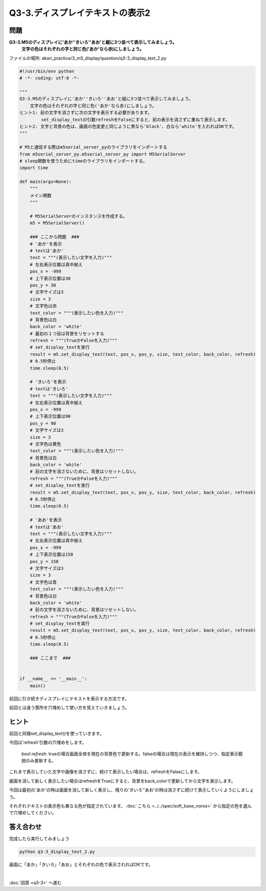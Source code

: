.. highlight:: python
    :linenothreshold: 10

****************************************
Q3-3.ディスプレイテキストの表示2
****************************************


問題
========

**Q3-3.M5のディスプレイに'あか''きいろ''あお'と縦に3つ並べて表示してみましょう。**
    **文字の色はそれぞれの字と同じ色('あか'なら赤)にしましょう。**

ファイルの場所: akari_practice/3_m5_display/question/q3-3_display_text_2.py

.. code-block:: python

    #!/usr/bin/env python
    # -*- coding: utf-8 -*-

    """
    Q3-3.M5のディスプレイに'あか''きいろ''あお'と縦に3つ並べて表示してみましょう。
        文字の色はそれぞれの字と同じ色('あか'なら赤)にしましょう。
    ヒント1: 前の文字を消さずに次の文字を表示する必要があります。
        　　 set_display_textの引数refreshをFalseにすると、前の表示を消さずに重ねて表示します。
    ヒント2: 文字と背景の色は、画面の色変更と同じように黒なら'black'、白なら'white'を入れればOKです。
    """

    # M5と通信する際はm5serial_server_pyのライブラリをインポートする
    from m5serial_server_py.m5serial_server_py import M5SerialServer
    # sleep関数を使うためにtimeのライブラリをインポートする。
    import time

    def main(args=None):
        """
        メイン関数
        """

        # M5SerialServerのインスタンスを作成する。
        m5 = M5SerialServer()

        ### ここから問題  ###
        # 'あか'を表示
        # textは'あか'
        text = """(表示したい文字を入力)"""
        # 左右表示位置は真中揃え
        pos_x = -999
        # 上下表示位置は30
        pos_y = 30
        # 文字サイズは3
        size = 3
        # 文字色は赤
        text_color = """(表示したい色を入力)"""
        # 背景色は白
        back_color = 'white'
        # 最初の１つ目は背景をリセットする
        refresh = """(TrueかFalseを入力)"""
        # set_display_textを実行
        result = m5.set_display_text(text, pos_x, pos_y, size, text_color, back_color, refresh)
        # 0.5秒停止
        time.sleep(0.5)

        # 'きいろ'を表示
        # textは'きいろ'
        text = """(表示したい文字を入力)"""
        # 左右表示位置は真中揃え
        pos_x = -999
        # 上下表示位置は90
        pos_y = 90
        # 文字サイズは3
        size = 3
        # 文字色は黄色
        text_color = """(表示したい色を入力)"""
        # 背景色は白
        back_color = 'white'
        # 前の文字を消さないために、背景はリセットしない。
        refresh = """(TrueかFalseを入力)"""
        # set_display_textを実行
        result = m5.set_display_text(text, pos_x, pos_y, size, text_color, back_color, refresh)
        # 0.5秒停止
        time.sleep(0.5)

        # 'あお'を表示
        # textは'あお'
        text = """(表示したい文字を入力)"""
        # 左右表示位置は真中揃え
        pos_x = -999
        # 上下表示位置は150
        pos_y = 150
        # 文字サイズは3
        size = 3
        # 文字色は青
        text_color = """(表示したい色を入力)"""
        # 背景色は白
        back_color = 'white'
        # 前の文字を消さないために、背景はリセットしない。
        refresh = """(TrueかFalseを入力)"""
        # set_display_textを実行
        result = m5.set_display_text(text, pos_x, pos_y, size, text_color, back_color, refresh)
        # 0.5秒停止
        time.sleep(0.5)

        ### ここまで  ###


    if __name__ == '__main__':
        main()


前回に引き続きディスプレイにテキストを表示する方法です。

前回とは違う箇所を穴埋めして使い方を覚えていきましょう。

ヒント
========

前回と同様set_display_text()を使っていきます。

今回は'refresh'引数の穴埋めをします。

    |  `bool refresh`: trueの場合画面全体を現在の背景色で更新する。falseの場合は現在の表示を維持しつつ、指定表示範囲のみ更新する。

これまで表示していた文字や画像を消さずに、続けて表示したい場合は、refreshをFalseにします。

画面を消して新しく表示したい場合はrefreshをTrueにすると、背景をback_colorで更新してから文字を表示します。

今回は最初の'あか'の時は画面を消して新しく表示し、残りの'きいろ''あお'の時は消さずに続けて表示していくようにしましょう。

それぞれテキストの表示色も異なる色が指定されています。 :doc:`こちら <../../spec/soft_base_noros>` から指定の色を選んで穴埋めしてください。

答え合わせ
================
完成したら実行してみましょう

.. code-block:: bash

   python q3-3_display_text_2.py

画面に「あか」「きいろ」「あお」とそれぞれの色で表示されればOKです。

|
:doc:`回答 <a3-3>` へ進む

